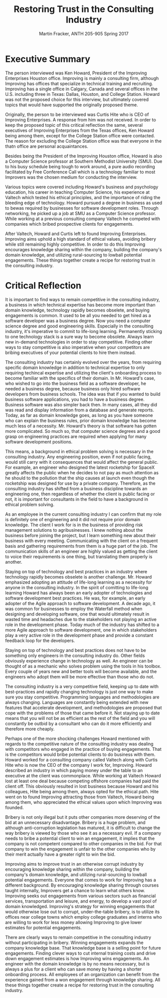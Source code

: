 #+OPTIONS: toc:nil num:nil
#+AUTHOR: Martin Fracker, ANTH 205-905 Spring 2017
#+LATEX_HEADER: \usepackage[margin=1in]{geometry}
#+LATEX_HEADER: \linespread{2}
#+TITLE: Restoring Trust in the Consulting Industry
* Executive Summary
The person interviewed was Ken Howard, President of the Improving Enterprises
Houston office. Improving is mainly a consulting firm, although Improving has
offices that specialize in technical training and recruiting. Improving has a
single office in Calgary, Canada and several offices in the U.S. including three
in Texas: Dallas, Houston, and College Station. Howard was not the proposed
choice for this interview, but ultimately covered topics that would have
supported the originally proposed theme.

Originally, the person to be interviewed was Curtis Hite who is CEO of Improving
Enterprises. A response from him was not received. In order to keep the proposed
topic of this critical reflection the same, several executives of Improving
Enterprises from the Texas offices, Ken Howard being among them, except for the
College Station office were contacted. The reason for excluding the College
Station office was that everyone in the thatn office are personal
acquaintances.

Besides being the President of the Improving Houston office, Howard is also a
Computer Science professor at Southern Methodist University (SMU). Due to his busy
schedule being tough to work around, a pure audio recording facilitated by Free
Conference Call which is a technology familiar to most Improvers was the chosen
medium for conducting the interview.

Various topics were covered including Howard's business and psychology
education, his career in teaching Computer Science, his experience at Valtech
which tested his ethical principles, and the importance of riding the bleeding
edge of technology. Howard pursued a degree in business as used to bewas required
by businesses for software development roles. Through networking, he picked up a
job at SMU as a Computer Science professor. While working at a previous
consulting company Valtech he competed with companies which bribed prospective
clients for engagements.

After Valtech, Howard and Curtis left to found Improving Enterprises. Improving
aims uphold a high standard of ethical values, avoiding bribery while still
remaining highly competitive. In order to do this Improving encourages knowledge
sharing within the company, building the company's domain knowledge, and
utilizing rural-sourcing to lowball potential engagements. These things
together create a recipe for restoring trust in the consulting industry.
\newpage

* Critical Reflection
It is important to find ways to remain competitive in the consulting industry, a
business in which technical expertise has become more important than domain
knowledge, technology rapidly becomes obselete, and buying engagements is
common. It used to be all you needed to get hired as a software developer was a
business degree. Now you need a computer science degree and good engineering
skills. Especially in the consulting industry, it's imperative to commit to
life-long learning. Permanently sticking to one technology stack is a sure way
to become obsolete. Always learn new in-demand technologies in order to stay
competitive. Finding other ways to stay competitive is also imperative when your
competitors are bribing executives of your potential clients to hire them
instead.

The consulting industry has certainly evolved over the years, from requiring
specific domain knowledge in addition to technical expertise to only requiring
techincal expertise and utilizing the client's onboarding process to become
familiar with the specifics of their domain. In Mr. Howard's case, who wished to
go into the business field as a software developer, he needed a business degree,
because business only hired software developers from business schools. The idea
was that if you wanted to build business software applications, you had to have
a business degree. Business software was also simpler back then. In many cases,
all they did was read and display information from a database and generate
reports. Today, as far as domain knowledge goes, as long as you have someone who
can explain the business rules, prior domain knowledge has become much less of a
necessity. Mr. Howard's theory is that software has gotten more complicated. So
much so, that computer science degrees and a good grasp on engineering practices
are required when applying for many software development positions.

This means, a background in ethical problem solving is necessary in the 
consulting industry. Any engineering position, even if not public facing, would
still carry with it consequences that would affect the general public. For
example, an engineer who designed the latest rocketship for SpaceX greatly
affects the public when he decides to not pay as much attention as he should to
the pollution that the ship causes at launch even though the rocketship was
designed for use by a private company. Therefore, as the consulting industry
has shifted from a business discipline towards an engineering one, then
regardless of whether the client is public facing or not, it is important for
consultants in the field to have a background in ethical problem solving.

As an employee in the current consulting industry I can confirm that my role
is definitely one of engineering and it did not require prior domain knowledge.
The client I work for is in the business of providing risk management solutions
to agribusinesses. I knew nothing about the business before joining the project,
but I learn something new about their business with every meeting. Communicating
with the client on a frequent basis and gathering requirements from them is a
huge part of the job. The communication skills of an engineer are highly valued
as getting the client to voice their requirements is one thing, but translating
them properly is another.

Staying on top of technology and best practices in an industry where technology
rapidly becomes obselete is another challenge. Mr. Howard emphasized adopting an
attitude of life-long learning as a necessity for anyone in the consulting
industry. In the spirit of comitting to life-long learning Howard has always been
an early adopter of technologies and software development best practices. He
was, for example, an early adopter of the Agile approach to software
development. A decade ago, it was common for businesses to employ the Waterfall
method when designing and developing software, one that would ultimately result
in wasted time and headaches due to the stakeholders not playing an active role
in the development phase. Today much of the industry has
shifted to a more Agile approach to software development, one in which
stakeholders play a very active role in the development phase and provide a
constant feedback loop for the developers.

Staying on top of technology and best practices does not have to be something
only engineers in the consulting industry do. Other fields obviously
experience change in technology as well. An engineer can be thought of as a
mechanic who solves problem using the tools in his toolbox. Every couple of
years new and better tools will become available, and the engineers who adopt
them will be more effective than those who do not.

The consulting industry is a very competitive field, keeping up to date with
best-practices and rapidly changing technology is just one way to make sure you
stay competitive. Programming languages and methodologies are always changing.
Languages are constantly being extended with new features that accelerate
development, and methodologies are proposed that cope with the problems of those
that came before it. Not staying up to date means that you will not be as
efficient as the rest of the field and you will constantly be outbid by a
consultant who can do it more efficiently and therefore more cheaply.

Perhaps one of the more shocking challenges Howard mentioned with regards to the
competitive nature of the consulting industry was dealing with competitors
who engaged in the practice of buying engagements. That is the competitors would
bribe potential clients to do business with them. Howard worked for a consulting
company called Valtech along with Curtis Hite who is now the CEO of the company
I work for, Improving. Howard described an industry in which paying money under
the table to an executive at the client was commonplace. While working at
Valtech Howard lost at least one deal because competing offshore companies had
paid the client off. This obviously resulted in lost business because Howard and
his colleagues, Hite being among them, always opted for the ethical path. Hite
went on to found Improving attracting those from Valtech, Howard being among
them, who appreciated the ethical values upon which Improving was founded.

Bribery is not only illegal but it puts other companies more deserving of the
bid at an unnecessary disadvantage. Bribery is a huge problem, and although
anti-corruption legislation has matured, it is difficult to change the way
bribery is viewed by those who see it as a necessary evil. If a company needs to
bribe a potential client to win an engagement, it implies that the company is
not competent compared to other companies in the bid. For that company to win
the engagement is unfair to the other companies who by their merit actually have
a greater right to win the bid.

Improving aims to improve trust in an otherwise corrupt industry by encouraging
knowledge sharing within the company, building the company's domain knowledge,
and utilizing rural-sourcing to lowball potential engagements. Everyone that
comes to work for Improving has a different background. By encouraging knowledge
sharing through courses taught internally, Improvers get a chance to learn what
others know. Improving seeks out engagements from various sectors such as
financial services, transportation and leisure, and energy, to develop a vast
pool of domain knowledged. Improving's strategy for winning engagements that
would otherwise lose out to corrupt, under-the-table bribery, is to utilize its
offices near college towns which employ college graduates and interns who are
willing to work for less money allowing Improving to give lower estimates for
potential engagements.

There are clearly ways to remain competitive in the consulting industry
without participating in bribery. Winning engagements expands the company
knowledge base. That knowledge base is a selling point for future engagements.
Finding clever ways to cut internal training costs and drive down engagement
estimates is how Improving wins engagements. An engineer with the domain
knowledge is by no means necessary, but is always a plus for a client who can
save money by having a shorter onboarding process. All employees of an
organization can benefit from the experience gained from a won engagement
through knowledge sharing. All these things together create a recipe for
restoring trust in the consulting industry.
